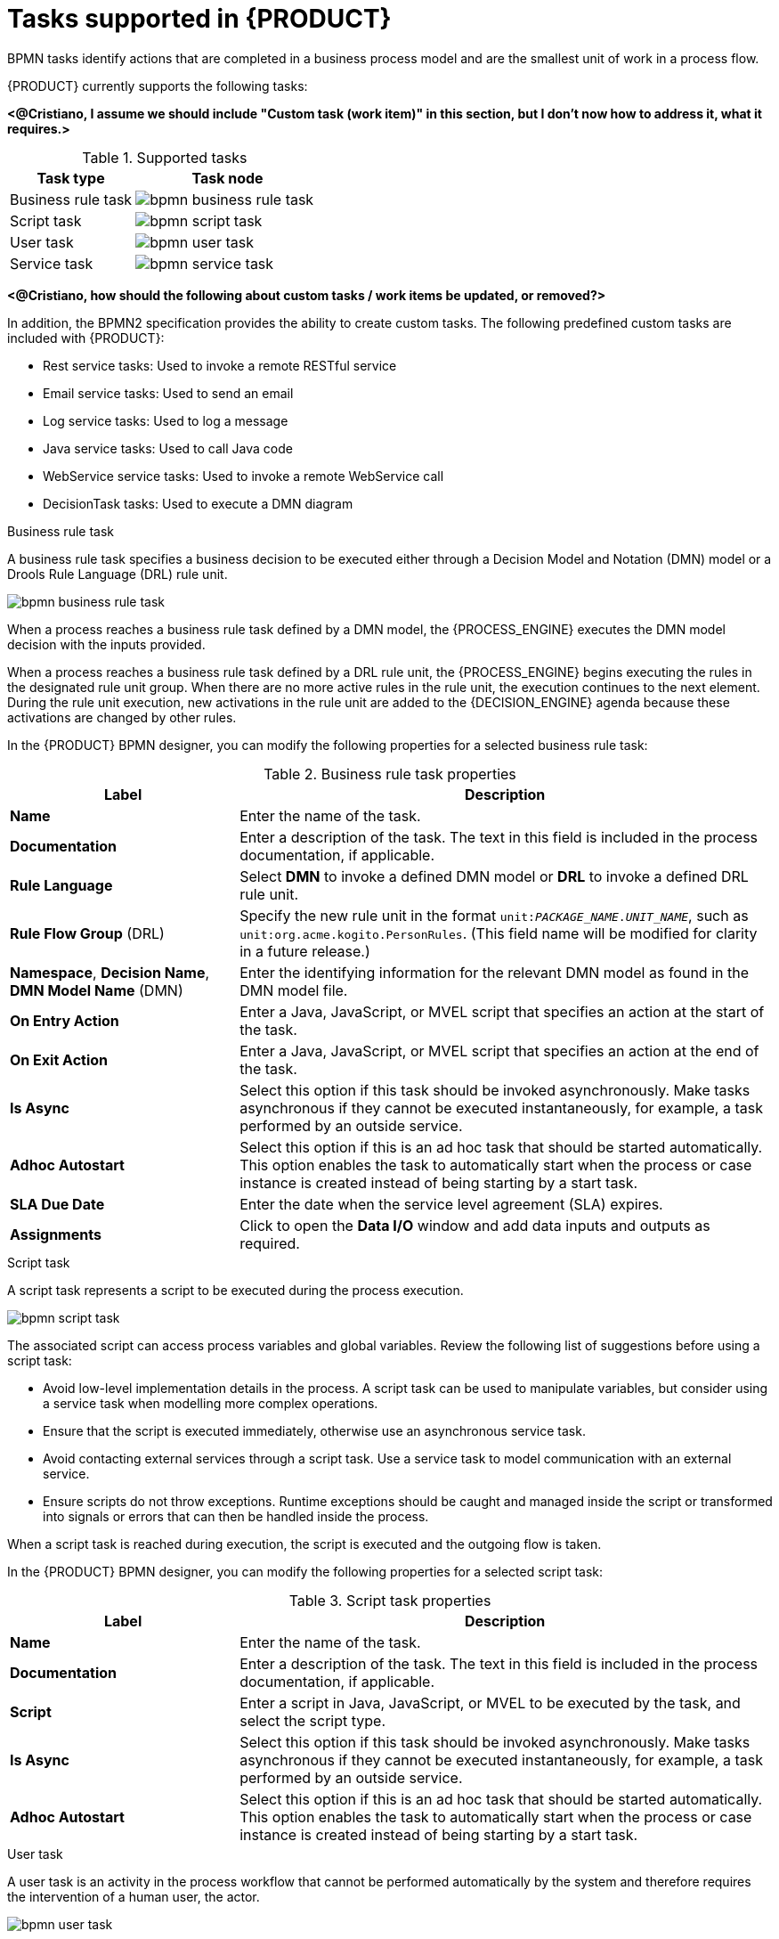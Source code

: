 [id='ref_bpmn-tasks_{context}']
= Tasks supported in {PRODUCT}

BPMN tasks identify actions that are completed in a business process model and are the smallest unit of work in a process flow.

{PRODUCT} currently supports the following tasks:

*<@Cristiano, I assume we should include "Custom task (work item)" in this section, but I don't now how to address it, what it requires.>*

.Supported tasks
[cols="40%,60%", options="header"]
|===
| Task type
| Task node

| Business rule task
| image:kogito/bpmn/bpmn-business-rule-task.png[]

| Script task
| image:kogito/bpmn/bpmn-script-task.png[]

| User task
| image:kogito/bpmn/bpmn-user-task.png[]

| Service task
| image:kogito/bpmn/bpmn-service-task.png[]
|===

*<@Cristiano, how should the following about custom tasks / work items be updated, or removed?>*

In addition, the BPMN2 specification provides the ability to create custom tasks. The following predefined custom tasks are included with {PRODUCT}:

* Rest service tasks: Used to invoke a remote RESTful service
* Email service tasks: Used to send an email
* Log service tasks: Used to log a message
* Java service tasks: Used to call Java code
* WebService service tasks: Used to invoke a remote WebService call
* DecisionTask tasks: Used to execute a DMN diagram


.Business rule task
A business rule task specifies a business decision to be executed either through a Decision Model and Notation (DMN) model or a Drools Rule Language (DRL) rule unit.

image::kogito/bpmn/bpmn-business-rule-task.png[]

When a process reaches a business rule task defined by a DMN model, the {PROCESS_ENGINE} executes the DMN model decision with the inputs provided.

When a process reaches a business rule task defined by a DRL rule unit, the {PROCESS_ENGINE} begins executing the rules in the designated rule unit group. When there are no more active rules in the rule unit, the execution continues to the next element. During the rule unit execution, new activations in the rule unit are added to the {DECISION_ENGINE} agenda because these activations are changed by other rules.

In the {PRODUCT} BPMN designer, you can modify the following properties for a selected business rule task:

.Business rule task properties
[cols="30%,70%", options="header"]
|===
|Label
|Description

| *Name*
| Enter the name of the task.

| *Documentation*
| Enter a description of the task. The text in this field is included in the process documentation, if applicable.

| *Rule Language*
| Select *DMN* to invoke a defined DMN model or *DRL* to invoke a defined DRL rule unit.

| *Rule Flow Group* (DRL)
| Specify the new rule unit in the format `unit:__PACKAGE_NAME__.__UNIT_NAME__`, such as `unit:org.acme.kogito.PersonRules`. (This field name will be modified for clarity in a future release.)

| *Namespace*, *Decision Name*, *DMN Model Name* (DMN)
| Enter the identifying information for the relevant DMN model as found in the DMN model file.

| *On Entry Action*
| Enter a Java, JavaScript, or MVEL script that specifies an action at the start of the task.

| *On Exit Action*
| Enter a Java, JavaScript, or MVEL script that specifies an action at the end of the task.

| *Is Async*
|  Select this option if this task should be invoked asynchronously. Make tasks asynchronous if they cannot be executed instantaneously, for example, a task performed by an outside service.

| *Adhoc Autostart*
| Select this option if this is an ad hoc task that should be started automatically. This option enables the task to automatically start when the process or case instance is created instead of being starting by a start task.

| *SLA Due Date*
| Enter the date when the service level agreement (SLA) expires.

| *Assignments*
| Click to open the *Data I/O* window and add data inputs and outputs as required.
|===

.Script task
A script task represents a script to be executed during the process execution.

image::kogito/bpmn/bpmn-script-task.png[]

The associated script can access process variables and global variables. Review the following list of suggestions before using a script task:

* Avoid low-level implementation details in the process. A script task can be used to manipulate variables, but consider using a service task when modelling more complex operations.
* Ensure that the script is executed immediately, otherwise use an asynchronous service task.
* Avoid contacting external services through a script task. Use a service task to model communication with an external service.
* Ensure scripts do not throw exceptions. Runtime exceptions should be caught and managed inside the script or transformed into signals or errors that can then be handled inside the process.

When a script task is reached during execution, the script is executed and the outgoing flow is taken.

In the {PRODUCT} BPMN designer, you can modify the following properties for a selected script task:

.Script task properties
[cols="30%,70%", options="header"]
|===
|Label
|Description

| *Name*
| Enter the name of the task.

| *Documentation*
| Enter a description of the task. The text in this field is included in the process documentation, if applicable.

| *Script*
| Enter a script in Java, JavaScript, or MVEL to be executed by the task, and select the script type.

| *Is Async*
|  Select this option if this task should be invoked asynchronously. Make tasks asynchronous if they cannot be executed instantaneously, for example, a task performed by an outside service.

| *Adhoc Autostart*
| Select this option if this is an ad hoc task that should be started automatically. This option enables the task to automatically start when the process or case instance is created instead of being starting by a start task.
|===

.User task
A user task is an activity in the process workflow that cannot be performed automatically by the system and therefore requires the intervention of a human user, the actor.

image::kogito/bpmn/bpmn-user-task.png[]

On execution, the user task element is instantiated as a task that appears in the list of tasks of one or more actors. If a user task element defines the `Groups` property, the task is displayed in task lists of all users that are members of the group. Any user who is a member of the group can claim the task. After a user task is claimed, the task disappears from the task list of the other users.

In the {PRODUCT} BPMN designer, you can modify the following properties for a selected user task:

.User task properties
[cols="30%,70%", options="header"]
|===
|Label
|Description

| *Name*
| Enter the name of the task.

| *Documentation*
| Enter a description of the task. The text in this field is included in the process documentation, if applicable.

| *Task Name*
| Enter the name of the task as it is displayed to human user (actor).

| *Subject*
| Enter a subject for the task.

| *Actors*
| Click *Add* to add a row and then select an actor from the list or click *New* to add a new actor. The actors are responsible for executing the human task.

| *Groups*
| Click *Add* to add a row and then select a group from the list or click *New* to add a new group. The groups are responsible for executing the human task.

| *Assignments*
| Click to open the *Data I/O* window and add data inputs and outputs as required.

| *Reassignments*
| Click to specify a different actor to complete this task.

| *Notifications*
| Click to specify notifications associated with the task.

| *Is Async*
|  Select this option if this task should be invoked asynchronously. Make tasks asynchronous if they cannot be executed instantaneously, for example, a task performed by an outside service.

| *Skippable*
| Select this option if this task is not mandatory.

| *Priority*
| Enter a priority for the task.

| *Description*
| Enter a description of the task as it is displayed to a human user (actor).

| *Created By*
| Click *Add* to add a row and then select a user from the list or click *New* to add a new user.

| *Adhoc Autostart*
| Select this option if this is an ad hoc task that should be started automatically. This option enables the task to automatically start when the process or case instance is created instead of being starting by a start task.

| *Multiple Instance*
| Select this option if this task has multiple instances.

| *On Entry Action*
| Enter a Java, JavaScript, or MVEL script that specifies an action at the start of the task.

| *On Exit Action*
| Enter a Java, JavaScript, or MVEL script that specifies an action at the end of the task.

| *Content*
| Enter the content of the script.

| *SLA Due Date*
| Enter the date when the service level agreement (SLA) expires.
|===

.Service task
A service task is an activity that is completed automatically by an external software service and does not require human interaction.

image::kogito/bpmn/bpmn-service-task.png[]

In the {PRODUCT} BPMN designer, you can modify the following properties for a selected service task:

.Service task properties
[cols="30%,70%", options="header"]
|===
|Label
|Description

| *Name*
| Enter the name of the task.

| *Documentation*
| Enter a description of the task. The text in this field is included in the process documentation, if applicable.

| *Implementation*
| Specify whether the task is implemented in Java or is a web service.

| *Interface*
| Enter the class used to implement the script, for example, `org.xyz.HelloWorld`.

| *Operation*
| Enter the method called by the interface, for example, `sayHello()`.

| *Assignments*
| Click to open the *Data I/O* window and add data inputs and outputs as required.

| *Adhoc Autostart*
| Select this option if this is an ad hoc task that should be started automatically. This option enables the task to automatically start when the process or case instance is created instead of being starting by a start task.

| *Is Async*
|  Select this option if this task should be invoked asynchronously. Make tasks asynchronous if they cannot be executed instantaneously, for example, a task performed by an outside service.

| *Multiple Instance*
| Select this option if this task has multiple instances.

| *On Entry Action*
| Enter a Java, JavaScript, or MVEL script that specifies an action at the start of the task.

| *On Exit Action*
| Enter a Java, JavaScript, or MVEL script that specifies an action at the end of the task.

| *SLA Due Date*
| Enter the date when the service level agreement (SLA) expires.
|===

////
.None task
None tasks are completed on activation. This is a conceptual model only. A none task is never actually executed by an IT system.

image::kogito/bpmn/bpmn-none-task.png[]
////
